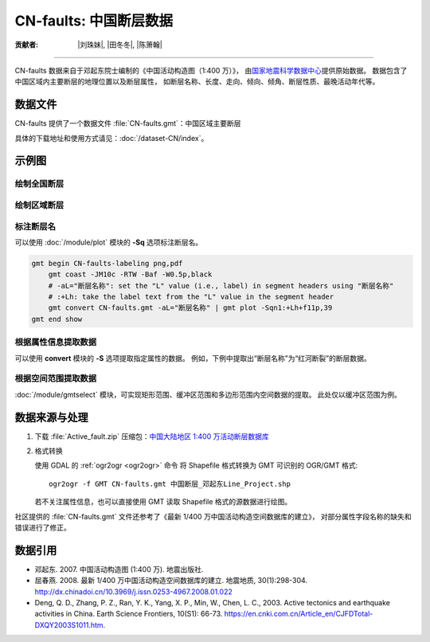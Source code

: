 CN-faults: 中国断层数据
=======================

:贡献者: |刘珠妹|, |田冬冬|, |陈箫翰|

----

CN-faults 数据来自于邓起东院士编制的《中国活动构造图（1:400 万）》，
由\ `国家地震科学数据中心 <http://datashare.igl.earthquake.cn/datashare>`__\ 提供原始数据。
数据包含了中国区域内主要断层的地理位置以及断层属性，
如断层名称、长度、走向、倾向、倾角、断层性质、最晚活动年代等。

数据文件
--------

CN-faults 提供了一个数据文件 :file:`CN-faults.gmt`：中国区域主要断层

具体的下载地址和使用方式请见：:doc:`/dataset-CN/index`。

示例图
------

绘制全国断层
++++++++++++

.. gmtplot::
   :show-code: true
   :width: 75%

    gmt begin CN-faults png,pdf
        gmt coast -JM15c -RCN -Baf -W0.5p,black -A10000
        gmt plot CN-faults.gmt -W1p,red
    gmt end show

绘制区域断层
++++++++++++

.. gmtplot::
   :show-code: true
   :width: 50%

    gmt begin CN-regional-faults png,pdf
        gmt basemap -JM15c -R95/105/25/35 -Baf
        gmt plot CN-faults.gmt -W1p,red
    gmt end show

标注断层名
++++++++++

可以使用 :doc:`/module/plot` 模块的 **-Sq** 选项标注断层名。

.. code-block::

    gmt begin CN-faults-labeling png,pdf
        gmt coast -JM10c -RTW -Baf -W0.5p,black
        # -aL="断层名称": set the "L" value (i.e., label) in segment headers using "断层名称"
        # :+Lh: take the label text from the "L" value in the segment header
        gmt convert CN-faults.gmt -aL="断层名称" | gmt plot -Sqn1:+Lh+f11p,39
    gmt end show

.. figure:: https://user-images.githubusercontent.com/3974108/144350569-4a4fc59f-b17b-455d-974a-3ce1225e2595.png
   :width: 50%

根据属性信息提取数据
++++++++++++++++++++

可以使用 **convert** 模块的 **-S** 选项提取指定属性的数据。
例如，下例中提取出“断层名称”为“红河断裂”的断层数据。

.. gmtplot::
   :show-code: true
   :width: 50%

    gmt begin CN-single-fault png
        gmt basemap -R98/105/22/27 -JM15c -Ba
        # -S: output record contains specified field attribute
        gmt convert CN-faults.gmt -S"断层名称=红河断裂" | gmt plot
    gmt end show

根据空间范围提取数据
++++++++++++++++++++++

:doc:`/module/gmtselect` 模块，可实现矩形范围、缓冲区范围和多边形范围内空间数据的提取。
此处仅以缓冲区范围为例。

.. gmtplot::
   :show-code: true
   :width: 50%

    gmt begin CN-buffer-fault png,pdf
        gmt basemap -R109/113/34/37 -JM15c -Ba
        # draw a circle with a radius of 100 km
        echo 111 35.5 200k | gmt plot -SE- -Wblue -fg
        # extract faults within the circle
        gmt select CN-faults.gmt -C111/35.5+d100k -fg | gmt plot
    gmt end show

数据来源与处理
--------------

1.  下载 :file:`Active_fault.zip` 压缩包：`中国大陆地区 1:400 万活动断层数据库
    <http://datashare.igl.earthquake.cn/map/ActiveFault/introFault.html>`__

2.  格式转换

    使用 GDAL 的 :ref:`ogr2ogr <ogr2ogr>` 命令
    将 Shapefile 格式转换为 GMT 可识别的 OGR/GMT 格式::

        ogr2ogr -f GMT CN-faults.gmt 中国断层_邓起东Line_Project.shp

    若不关注属性信息，也可以直接使用 GMT 读取 Shapefile 格式的源数据进行绘图。

社区提供的 :file:`CN-faults.gmt` 文件还参考了《最新 1/400 万中国活动构造空间数据库的建立》，
对部分属性字段名称的缺失和错误进行了修正。

数据引用
--------

- 邓起东. 2007.
  中国活动构造图 (1:400 万).
  地震出版社.
- 屈春燕. 2008.
  最新 1/400 万中国活动构造空间数据库的建立.
  地震地质, 30(1):298-304.
  http://dx.chinadoi.cn/10.3969/j.issn.0253-4967.2008.01.022
- Deng, Q. D., Zhang, P. Z., Ran, Y. K., Yang, X. P., Min, W., Chen, L. C., 2003.
  Active tectonics and earthquake activities in China.
  Earth Science Frontiers, 10(S1): 66-73.
  https://en.cnki.com.cn/Article_en/CJFDTotal-DXQY2003S1011.htm.
